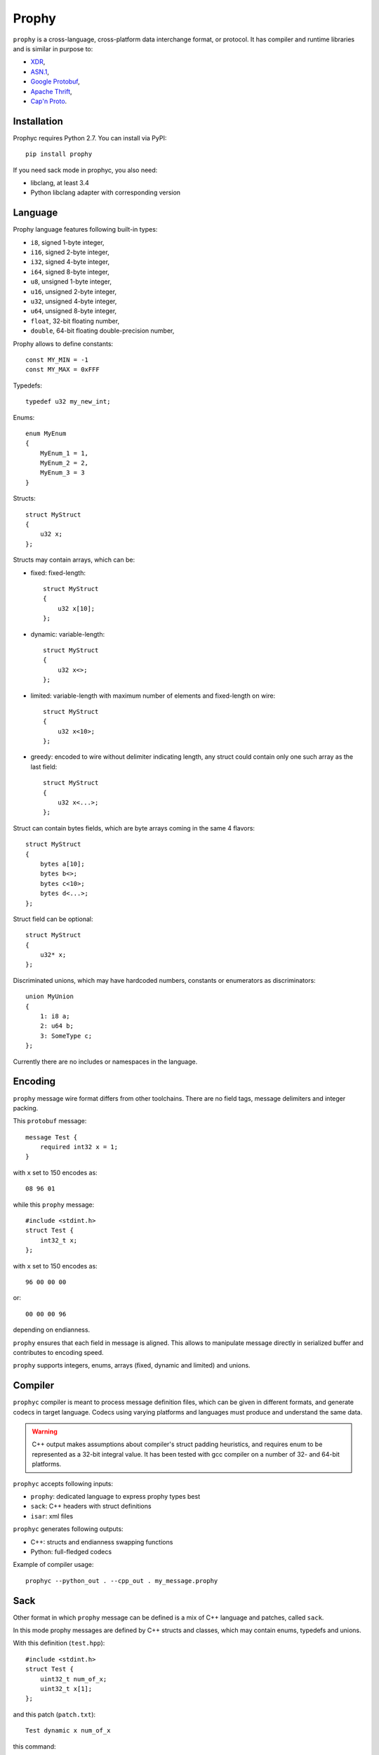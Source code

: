 Prophy
======

``prophy`` is a cross-language, cross-platform data interchange format, or protocol.
It has compiler and runtime libraries and is similar in purpose to:

- `XDR <http://tools.ietf.org/html/rfc4506>`_,
- `ASN.1 <http://lionet.info/asn1c/basics.html>`_,
- `Google Protobuf <https://developers.google.com/protocol-buffers/docs/overview>`_,
- `Apache Thrift <http://thrift.apache.org/>`_,
- `Cap'n Proto <http://kentonv.github.io/capnproto/>`_.

Installation
------------

Prophyc requires Python 2.7. You can install via PyPI::

    pip install prophy

If you need sack mode in prophyc, you also need:

- libclang, at least 3.4
- Python libclang adapter with corresponding version

Language
--------

Prophy language features following built-in types:

- ``i8``, signed 1-byte integer,
- ``i16``, signed 2-byte integer,
- ``i32``, signed 4-byte integer,
- ``i64``, signed 8-byte integer,
- ``u8``, unsigned 1-byte integer,
- ``u16``, unsigned 2-byte integer,
- ``u32``, unsigned 4-byte integer,
- ``u64``, unsigned 8-byte integer,
- ``float``, 32-bit floating number,
- ``double``, 64-bit floating double-precision number,

Prophy allows to define constants::

    const MY_MIN = -1
    const MY_MAX = 0xFFF

Typedefs::

    typedef u32 my_new_int;

Enums::

    enum MyEnum
    {
        MyEnum_1 = 1,
        MyEnum_2 = 2,
        MyEnum_3 = 3
    }

Structs::

    struct MyStruct
    {
        u32 x;
    };

Structs may contain arrays, which can be:

- fixed: fixed-length::

    struct MyStruct
    {
        u32 x[10];
    };

- dynamic: variable-length::

    struct MyStruct
    {
        u32 x<>;
    };

- limited: variable-length with maximum number of elements and fixed-length on wire::

    struct MyStruct
    {
        u32 x<10>;
    };

- greedy: encoded to wire without delimiter indicating length,
  any struct could contain only one such array as the last field::

    struct MyStruct
    {
        u32 x<...>;
    };

Struct can contain bytes fields, which are byte arrays coming in the same 4 flavors::

    struct MyStruct
    {
        bytes a[10];
        bytes b<>;
        bytes c<10>;
        bytes d<...>;
    };

Struct field can be optional::

    struct MyStruct
    {
        u32* x;
    };

Discriminated unions, which may have hardcoded numbers, constants or enumerators as discriminators::

    union MyUnion
    {
        1: i8 a;
        2: u64 b;
        3: SomeType c;
    };

Currently there are no includes or namespaces in the language.

Encoding
--------

``prophy`` message wire format differs from other toolchains.
There are no field tags, message delimiters and integer packing.

This ``protobuf`` message::

    message Test {
        required int32 x = 1;
    }

with ``x`` set to 150 encodes as::

    08 96 01

while this ``prophy`` message::

    #include <stdint.h>
    struct Test {
        int32_t x;
    };

with ``x`` set to 150 encodes as::

    96 00 00 00

or::

    00 00 00 96

depending on endianness.

``prophy`` ensures that each field in message is aligned.
This allows to manipulate message directly in serialized buffer
and contributes to encoding speed.

``prophy`` supports integers, enums,
arrays (fixed, dynamic and limited) and unions.

Compiler
--------

``prophyc`` compiler is meant to process message definition files,
which can be given in different formats, and generate codecs in target language.
Codecs using varying platforms and languages must produce and understand the same data.

.. warning ::

   C++ output makes assumptions about compiler's struct padding heuristics,
   and requires enum to be represented as a 32-bit integral value.
   It has been tested with gcc compiler on a number of 32- and 64-bit platforms.

``prophyc`` accepts following inputs:

- ``prophy``: dedicated language to express prophy types best
- ``sack``: C++ headers with struct definitions
- ``isar``: xml files

``prophyc`` generates following outputs:

- C++: structs and endianness swapping functions
- Python: full-fledged codecs

Example of compiler usage::

    prophyc --python_out . --cpp_out . my_message.prophy

Sack
----

Other format in which ``prophy`` message can be defined is
a mix of C++ language and patches, called ``sack``.

In this mode prophy messages are defined by C++ structs and classes,
which may contain enums, typedefs and unions.

With this definition (``test.hpp``)::

    #include <stdint.h>
    struct Test {
        uint32_t num_of_x;
        uint32_t x[1];
    };

and this patch (``patch.txt``)::

    Test dynamic x num_of_x

this command::

    prophyc --sack --patch patch.txt --python_out . test.hpp

creates a Python codec (``test.py``)::

    import prophy
    class Test(prophy.struct):
        __metaclass__ = prophy.struct_generator
        _descriptor = [('num_of_x', prophy.u32),
                       ('x', prophy.array(prophy.u32, bound = 'num_of_x'))]

which can be used in following way::

    >>> import test
    >>> msg = test.Test()
    >>> msg.x[:] = [1, 2]
    >>> msg.encode('<')
    '\x02\x00\x00\x00\x01\x00\x00\x00\x02\x00\x00\x00'
    >>> print x
    x: 1
    x: 2

C++ codec can be produced via::

    prophyc --sack --patch patch.txt --cpp_out . test.hpp

It consists of hpp file with struct definition (``test.pp.hpp``)::

    struct Test
    {
        uint32_t num_of_x;
        uint32_t x[1]; /// dynamic array, size in num_of_x
    };

and cpp file with function swapping message endianness
from non-native to native (``test.pp.cpp``)::

    template <>
    Test* swap<Test>(Test* payload)
    {
        swap(&payload->num_of_x);
        return cast<Test*>(swap_n_fixed(payload->x, payload->num_of_x));
    }

Isar
----

Yet another format is xml, called ``isar``.

Isar xml may contain definitions of messages, enums, constants,
typedefs and unions.

With this definition (``test.xml``)::

    <xml>
        <struct name="Test">
            <member name="x" type="u32">
                <dimension isVariableSize="true"/>
            </member>
        </struct>
    </xml>

this command::

    prophyc --isar --python_out . --cpp_out . test.xml

generates identical codecs to ones from previous example.

Patch
-----

Patch file may be used to change contents of prophy messages.
This is needed to express all prophy features, which sack and isar
modes are unable to express.

Patch file can have correct instructions and blank lines.
If message is not found, compilation is still successful.
If message is found but instruction does not apply, compilation fails.

There are following patch instructions:

- ``<MESSAGE_NAME> type <FIELD_NAME> <NEW_TYPE>``

  Changes type of message field.

- ``<MESSAGE_NAME> insert <FIELD_INDEX> <FIELD_NAME> <FIELD_TYPE>``

  Inserts a new field in message. Index 0 puts field at the beginning,
  index larger than number of fields, e.g. 999 puts field at the end.
  Newly inserted field is a scalar, not array. Turning it into an array
  requires another instruction.

- ``<MESSAGE_NAME> remove <FIELD_NAME>``

  Removes field from message.

- ``<MESSAGE_NAME> dynamic <FIELD_NAME> <SIZE_FIELD_NAME>``

  Makes field a dynamic array by associating it with a size field.

- ``<MESSAGE_NAME> greedy <FIELD_NAME>``

  Makes field a greedy array. Greedy array doesn't have a size field,
  codecs deduce such array size by parsing message until all bytes are exhausted.
  There can be only one greedy field in any message as last field.

- ``<MESSAGE_NAME> static <FIELD_NAME> <ARRAY_SIZE>``

  Makes field a fixed array. Size needs to be 1 or bigger.
  Only fixed size types can be fixed arrays.

- ``<MESSAGE_NAME> limited <FIELD_NAME> <SIZE_FIELD_NAME>``

  Makes field a limited array, a combination of fixed and dynamic array.
  Field needs to be a fixed array to begin with. Limited array
  may have varying number of elements - up to limit - but it
  always has fixed size.
